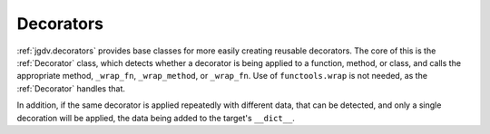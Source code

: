 .. -*- mode: ReST -*-

.. _decorate:

==========
Decorators
==========

.. contents:: Contents


:ref:`jgdv.decorators` provides base classes for
more easily creating reusable decorators.
The core of this is the :ref:`Decorator` class, which
detects whether a decorator is being applied to a function, method,
or class, and calls the appropriate method, ``_wrap_fn``, ``_wrap_method``, or ``_wrap_fn``.
Use of ``functools.wrap`` is not needed, as the :ref:`Decorator` handles that.

In addition, if the same decorator is applied repeatedly with different
data, that can be detected, and only a single decoration will be applied,
the data being added to the target's ``__dict__``.

